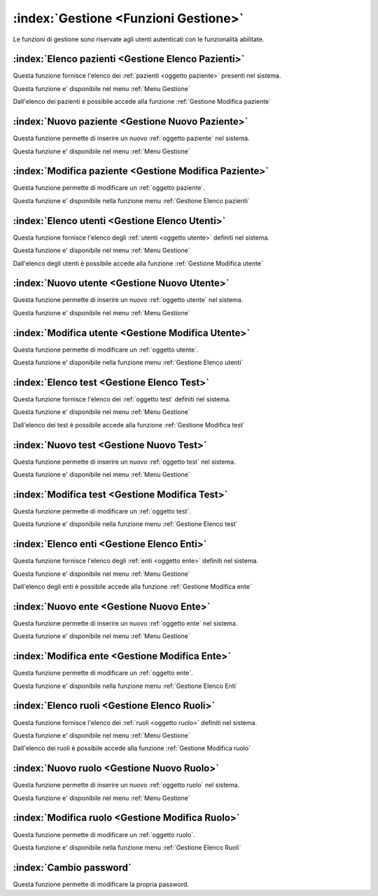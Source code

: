 .. _Funzioni Gestione:

:index:`Gestione <Funzioni Gestione>`
=============================================================================
Le funzioni di gestione sono riservate agli utenti autenticati con le funzionalità abilitate.


.. _Gestione Elenco pazienti:

:index:`Elenco pazienti <Gestione Elenco Pazienti>`
-----------------------------------------------------------------------------
Questa funzione fornisce l'elenco dei :ref:`pazienti <oggetto paziente>` presenti nel sistema.

Questa funzione e' disponibile nel menu :ref:`Menu Gestione`

Dall'elenco dei pazienti è possibile accede alla funzione :ref:`Gestione Modifica paziente`


.. _Gestione Nuovo paziente:

:index:`Nuovo paziente <Gestione Nuovo Paziente>`
-----------------------------------------------------------------------------
Questa funzione permette di inserire un nuovo :ref:`oggetto paziente` nel sistema.

Questa funzione e' disponibile nel menu :ref:`Menu Gestione`


.. _Gestione Modifica paziente:

:index:`Modifica paziente <Gestione Modifica Paziente>`
-----------------------------------------------------------------------------
Questa funzione permette di modificare un :ref:`oggetto paziente`.

Questa funzione e' disponibile nella funzione menu :ref:`Gestione Elenco pazienti`


.. _Gestione Elenco utenti:

:index:`Elenco utenti <Gestione Elenco Utenti>`
-----------------------------------------------------------------------------
Questa funzione fornisce l'elenco degli :ref:`utenti <oggetto utente>` definiti nel sistema.

Questa funzione e' disponibile nel menu :ref:`Menu Gestione`

Dall'elenco degli utenti è possibile accede alla funzione :ref:`Gestione Modifica utente`


.. _Gestione Nuovo utente:

:index:`Nuovo utente <Gestione Nuovo Utente>`
-----------------------------------------------------------------------------
Questa funzione permette di inserire un nuovo :ref:`oggetto utente` nel sistema.

Questa funzione e' disponibile nel menu :ref:`Menu Gestione`


.. _Gestione Modifica utente:

:index:`Modifica utente <Gestione Modifica Utente>`
-----------------------------------------------------------------------------
Questa funzione permette di modificare un :ref:`oggetto utente`.

Questa funzione e' disponibile nella funzione menu :ref:`Gestione Elenco utenti`


.. _Gestione Elenco test:

:index:`Elenco test <Gestione Elenco Test>`
-----------------------------------------------------------------------------
Questa funzione fornisce l'elenco dei :ref:`oggetto test` definiti nel sistema.

Questa funzione e' disponibile nel menu :ref:`Menu Gestione`

Dall'elenco dei test è possibile accede alla funzione :ref:`Gestione Modifica test`


.. _Gestione Nuovo test:

:index:`Nuovo test <Gestione Nuovo Test>`
-----------------------------------------------------------------------------
Questa funzione permette di inserire un nuovo :ref:`oggetto test` nel sistema.

Questa funzione e' disponibile nel menu :ref:`Menu Gestione`


.. _Gestione Modifica test:

:index:`Modifica test <Gestione Modifica Test>`
-----------------------------------------------------------------------------
Questa funzione permette di modificare un :ref:`oggetto test`.

Questa funzione e' disponibile nella funzione menu :ref:`Gestione Elenco test`


.. _Gestione Elenco enti:

:index:`Elenco enti <Gestione Elenco Enti>`
-----------------------------------------------------------------------------
Questa funzione fornisce l'elenco degli :ref:`enti <oggetto ente>` definiti nel sistema.

Questa funzione e' disponibile nel menu :ref:`Menu Gestione`

Dall'elenco degli enti è possibile accede alla funzione :ref:`Gestione Modifica ente`


.. _Gestione Nuovo ente:

:index:`Nuovo ente <Gestione Nuovo Ente>`
-----------------------------------------------------------------------------
Questa funzione permette di inserire un nuovo :ref:`oggetto ente` nel sistema.

Questa funzione e' disponibile nel menu :ref:`Menu Gestione`


.. _Gestione Modifica ente:

:index:`Modifica ente <Gestione Modifica Ente>`
-----------------------------------------------------------------------------
Questa funzione permette di modificare un :ref:`oggetto ente`.

Questa funzione e' disponibile nella funzione menu :ref:`Gestione Elenco Enti`


.. _Gestione Elenco ruoli:

:index:`Elenco ruoli <Gestione Elenco Ruoli>`
-----------------------------------------------------------------------------
Questa funzione fornisce l'elenco dei :ref:`ruoli <oggetto ruolo>` definiti nel sistema.

Questa funzione e' disponibile nel menu :ref:`Menu Gestione`

Dall'elenco dei ruoli è possibile accede alla funzione :ref:`Gestione Modifica ruolo`


.. _Gestione Nuovo ruolo:

:index:`Nuovo ruolo <Gestione Nuovo Ruolo>`
-----------------------------------------------------------------------------
Questa funzione permette di inserire un nuovo :ref:`oggetto ruolo` nel sistema.

Questa funzione e' disponibile nel menu :ref:`Menu Gestione`


.. _Gestione Modifica ruolo:

:index:`Modifica ruolo <Gestione Modifica Ruolo>`
-----------------------------------------------------------------------------
Questa funzione permette di modificare un :ref:`oggetto ruolo`.

Questa funzione e' disponibile nella funzione menu :ref:`Gestione Elenco Ruoli`


.. _Cambio password:

:index:`Cambio password`
-----------------------------------------------------------------------------
Questa funzione permette di modificare la propria password.
